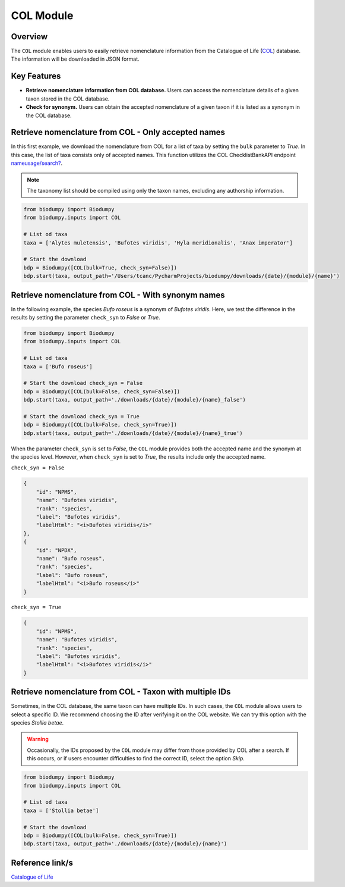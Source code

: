 COL Module
==========

.. _COL_module:


Overview
--------

The ``COL`` module enables users to easily retrieve nomenclature information from the Catalogue of Life (`COL`_)
database. The information will be downloaded in JSON format.

.. _COL: https://www.catalogueoflife.org/

Key Features
------------

- **Retrieve nomenclature information from COL database.** Users can access the nomenclature details of a given taxon stored in the COL database.
- **Check for synonym.** Users can obtain the accepted nomenclature of a given taxon if it is listed as a synonym in the COL database.


Retrieve nomenclature from COL - Only accepted names
----------------------------------------------------

In this first example, we download the nomenclature from COL for a list of taxa by setting the ``bulk`` parameter to *True*.
In this case, the list of taxa consists only of accepted names. This function utilizes the COL ChecklistBankAPI
endpoint `nameusage/search?`_.

.. _nameusage/search?: https://api.checklistbank.org/dataset/9923/nameusage/search?


.. note::

    The taxonomy list should be compiled using only the taxon names, excluding any authorship information.


.. code-block:: python

    from biodumpy import Biodumpy
    from biodumpy.inputs import COL

    # List od taxa
    taxa = ['Alytes muletensis', 'Bufotes viridis', 'Hyla meridionalis', 'Anax imperator']

    # Start the download
    bdp = Biodumpy([COL(bulk=True, check_syn=False)])
    bdp.start(taxa, output_path='/Users/tcanc/PycharmProjects/biodumpy/downloads/{date}/{module}/{name}')


Retrieve nomenclature from COL - With synonym names
---------------------------------------------------

In the following example, the species *Bufo roseus* is a synonym of *Bufotes viridis*.
Here, we test the difference in the results by setting the parameter ``check_syn`` to *False* or *True*.

.. code-block:: python

    from biodumpy import Biodumpy
    from biodumpy.inputs import COL

    # List od taxa
    taxa = ['Bufo roseus']

    # Start the download check_syn = False
    bdp = Biodumpy([COL(bulk=False, check_syn=False)])
    bdp.start(taxa, output_path='./downloads/{date}/{module}/{name}_false')

    # Start the download check_syn = True
    bdp = Biodumpy([COL(bulk=False, check_syn=True)])
    bdp.start(taxa, output_path='./downloads/{date}/{module}/{name}_true')


When the parameter ``check_syn`` is set to *False*, the ``COL`` module provides both the accepted name and the synonym at the
species level. However, when ``check_syn`` is set to *True*, the results include only the accepted name.

``check_syn = False``

.. code-block:: json

    {
        "id": "NPMS",
        "name": "Bufotes viridis",
        "rank": "species",
        "label": "Bufotes viridis",
        "labelHtml": "<i>Bufotes viridis</i>"
    },
    {
        "id": "NPDX",
        "name": "Bufo roseus",
        "rank": "species",
        "label": "Bufo roseus",
        "labelHtml": "<i>Bufo roseus</i>"
    }


``check_syn = True``

.. code-block:: json

    {
        "id": "NPMS",
        "name": "Bufotes viridis",
        "rank": "species",
        "label": "Bufotes viridis",
        "labelHtml": "<i>Bufotes viridis</i>"
    }


Retrieve nomenclature from COL - Taxon with multiple IDs
--------------------------------------------------------

Sometimes, in the COL database, the same taxon can have multiple IDs. In such cases, the ``COL`` module allows users
to select a specific ID. We recommend choosing the ID after verifying it on the COL website. We can try this option with
the species *Stollia betae*.

.. warning::

    Occasionally, the IDs proposed by the ``COL`` module may differ from those provided by COL after a search.
    If this occurs, or if users encounter difficulties to find the correct ID, select the option *Skip*.


.. code-block:: python

    from biodumpy import Biodumpy
    from biodumpy.inputs import COL

    # List od taxa
    taxa = ['Stollia betae']

    # Start the download
    bdp = Biodumpy([COL(bulk=False, check_syn=True)])
    bdp.start(taxa, output_path='./downloads/{date}/{module}/{name}')



Reference link/s
----------------

`Catalogue of Life`_

.. _Catalogue of Life: https://www.catalogueoflife.org/


